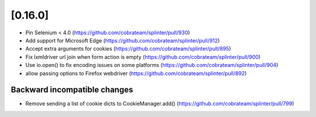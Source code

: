 .. Copyright 2021 splinter authors. All rights reserved.
   Use of this source code is governed by a BSD-style
   license that can be found in the LICENSE file.

.. meta::
    :description: New splinter features on version 0.16.0.
    :keywords: splinter 0.16.0, news

[0.16.0]
========

* Pin Selenium < 4.0 (https://github.com/cobrateam/splinter/pull/930)
* Add support for Microsoft Edge (https://github.com/cobrateam/splinter/pull/912)
* Accept extra arguments for cookies (https://github.com/cobrateam/splinter/pull/895)
* Fix lxmldriver url join when form action is empty (https://github.com/cobrateam/splinter/pull/900)
* Use io.open() to fix encoding issues on some platforms (https://github.com/cobrateam/splinter/pull/904)
* allow passing options to Firefox webdriver (https://github.com/cobrateam/splinter/pull/892)

Backward incompatible changes
-----------------------------
* Remove sending a list of cookie dicts to CookieManager.add() (https://github.com/cobrateam/splinter/pull/799)
